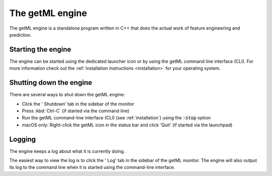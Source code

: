 .. |icon_shutdown| image:: /res/ic_power_settings_new_24px.svg
.. |icon_log| image:: /res/ic_code_24px.svg
.. |icon_getml| image:: /res/icon_24x24.png
						   
.. _the_getml_engine:


The getML engine
================

The getML engine is a standalone program written in C++ that does the
actual work of feature engineering and prediction. 

.. _the_getml_engine_starting:

Starting the engine
^^^^^^^^^^^^^^^^^^^^^^

The engine can be started using the dedicated launcher icon or by
using the getML command line interface (CLI). For more information
check out the :ref:`installation instructions <installation>` for your
operating system.

.. _the_getml_engine_stopping:

Shutting down the engine
^^^^^^^^^^^^^^^^^^^^^^^^

There are several ways to shut down the getML engine:

- Click the '|icon_shutdown| Shutdown' tab in the sidebar of the monitor
- Press :kbd:`Ctrl-C` (if started via the command line)
- Run the getML command-line interface (CLI) (see :ref:`installation`)
  using the :code:`-stop` option
- macOS only: Right-click the getML icon |icon_getml| in the status bar and click 'Quit' (if
  started via the launchpad)

.. _the_getml_engine_logging:

Logging
^^^^^^^

The engine keeps a log about what it is currently
doing. 

The easiest way to view the log is to click the '|icon_log| Log' tab in the
sidebar of the getML monitor. The engine will also output its log to the command
line when it is started using the command-line interface.

